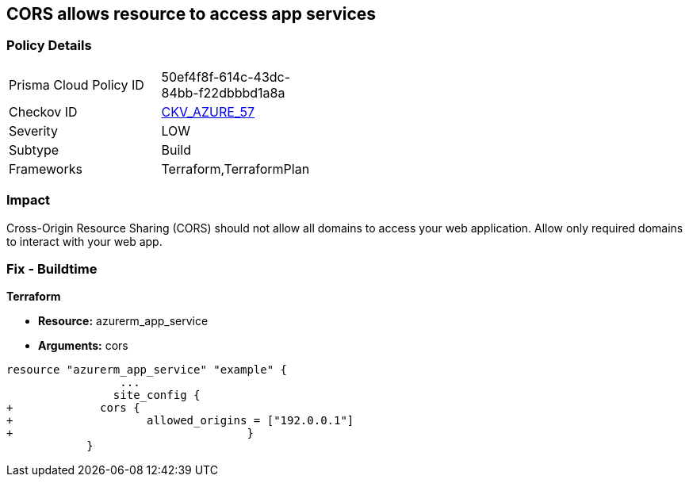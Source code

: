 == CORS allows resource to access app services


=== Policy Details 

[width=45%]
[cols="1,1"]
|=== 
|Prisma Cloud Policy ID 
| 50ef4f8f-614c-43dc-84bb-f22dbbbd1a8a

|Checkov ID 
| https://github.com/bridgecrewio/checkov/tree/master/checkov/terraform/checks/resource/azure/AppServiceDisallowCORS.py[CKV_AZURE_57]

|Severity
|LOW

|Subtype
|Build

|Frameworks
|Terraform,TerraformPlan

|=== 



=== Impact
Cross-Origin Resource Sharing (CORS) should not allow all domains to access your web application.
Allow only required domains to interact with your web app.

=== Fix - Buildtime


*Terraform* 


* *Resource:* azurerm_app_service
* *Arguments:* cors


[source,go]
----
resource "azurerm_app_service" "example" {
                 ...                        
                site_config {
+             cors {
+                    allowed_origins = ["192.0.0.1"]
+                                   }
            }
----
